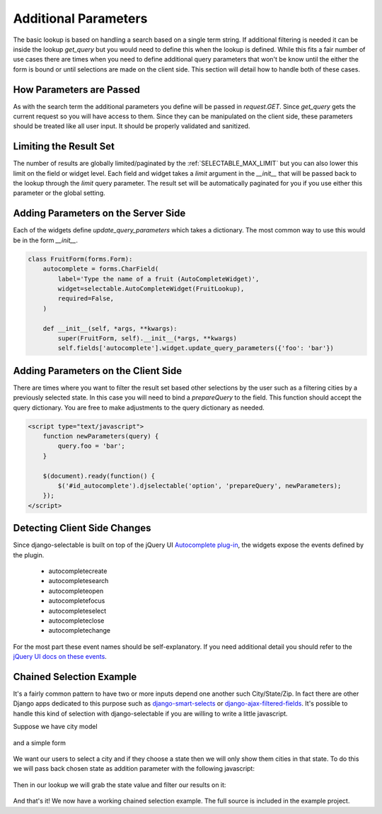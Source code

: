 Additional Parameters
=========================

The basic lookup is based on handling a search based on a single term string.
If additional filtering is needed it can be inside the lookup `get_query` but
you would need to define this when the lookup is defined. While this fits a fair
number of use cases there are times when you need to define additional query
parameters that won't be know until the either the form is bound or until selections
are made on the client side. This section will detail how to handle both of these
cases.


How Parameters are Passed
--------------------------------------

As with the search term the additional parameters you define will be passed in
`request.GET`. Since `get_query` gets the current request so you will have access to
them. Since they can be manipulated on the client side, these parameters should be
treated like all user input. It should be properly validated and sanitized.


Limiting the Result Set
--------------------------------------

The number of results are globally limited/paginated by the :ref:`SELECTABLE_MAX_LIMIT`
but you can also lower this limit on the field or widget level. Each field and widget
takes a `limit` argument in the `__init__` that will be passed back to the lookup
through the `limit` query parameter. The result set will be automatically paginated
for you if you use either this parameter or the global setting.


.. _server-side-parameters:

Adding Parameters on the Server Side
--------------------------------------

Each of the widgets define `update_query_parameters` which takes a dictionary. The
most common way to use this would be in the form `__init__`.

.. code-block:: python

    class FruitForm(forms.Form):
        autocomplete = forms.CharField(
            label='Type the name of a fruit (AutoCompleteWidget)',
            widget=selectable.AutoCompleteWidget(FruitLookup),
            required=False,
        )

        def __init__(self, *args, **kwargs):
            super(FruitForm, self).__init__(*args, **kwargs)
            self.fields['autocomplete'].widget.update_query_parameters({'foo': 'bar'})


.. _client-side-parameters:

Adding Parameters on the Client Side
--------------------------------------

There are times where you want to filter the result set based other selections
by the user such as a filtering cities by a previously selected state. In this
case you will need to bind a `prepareQuery` to the field. This function should accept the query dictionary. 
You are free to make adjustments to  the query dictionary as needed.

.. code-block:: html

    <script type="text/javascript">
        function newParameters(query) {
            query.foo = 'bar';
        }

        $(document).ready(function() {
            $('#id_autocomplete').djselectable('option', 'prepareQuery', newParameters);
        });
    </script>


.. _client-side-changes:

Detecting Client Side Changes
--------------------------------------

Since django-selectable is built on top of the jQuery UI 
`Autocomplete plug-in <http://jqueryui.com/demos/autocomplete/>`_, the widgets
expose the events defined by the plugin.

    - autocompletecreate
    - autocompletesearch
    - autocompleteopen
    - autocompletefocus
    - autocompleteselect
    - autocompleteclose
    - autocompletechange

For the most part these event names should be self-explanatory. If you need additional
detail you should refer to the `jQuery UI docs on these events <http://jqueryui.com/demos/autocomplete/#events>`_.


Chained Selection Example
--------------------------------------

It's a fairly common pattern to have two or more inputs depend one another such City/State/Zip.
In fact there are other Django apps dedicated to this purpose such as 
`django-smart-selects <https://github.com/digi604/django-smart-selects>`_ or
`django-ajax-filtered-fields <http://code.google.com/p/django-ajax-filtered-fields/>`_.
It's possible to handle this kind of selection with django-selectable if you are willing
to write a little javascript.

Suppose we have city model

    .. literalinclude:: ../example/core/models.py
        :pyobject: City

and a simple form

    .. literalinclude:: ../example/core/forms.py
        :pyobject: ChainedForm

We want our users to select a city and if they choose a state then we will only
show them cities in that state. To do this we will pass back chosen state as 
addition parameter with the following javascript:

    .. literalinclude:: ../example/core/templates/advanced.html
        :start-after: {% block extra-js %}
        :end-before: {% endblock %}


Then in our lookup we will grab the state value and filter our results on it:

    .. literalinclude:: ../example/core/lookups.py
        :pyobject: CityLookup

And that's it! We now have a working chained selection example. The full source
is included in the example project.

